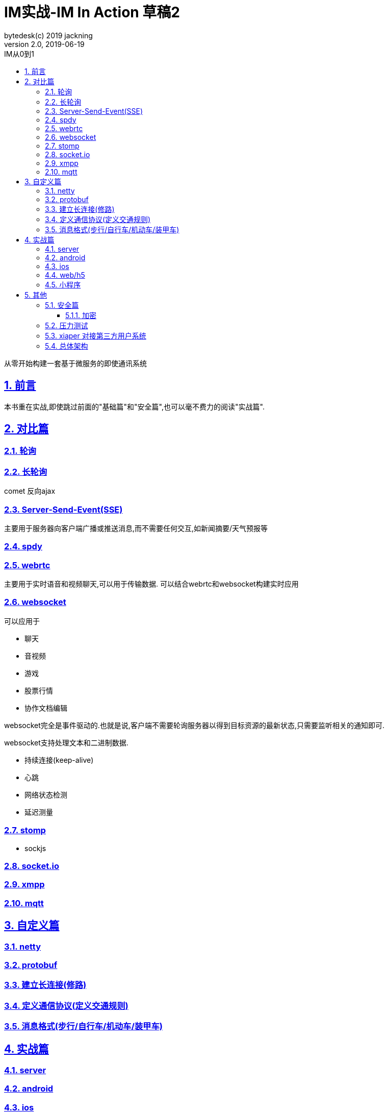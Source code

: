 = IM实战-IM In Action 草稿2
bytedesk(c) 2019 jackning
Version 2.0, 2019-06-19
:doctype: book
:icons: font
:source-highlighter: highlightjs
:sectnums:
:toc: left
:toclevels: 4
:toc-title: IM从0到1
:experimental:
:description: 打造企业级即时通讯系统
:keywords: 微服务 SpringBoot SpringCloud
:imagesdir: ./img
:sectlinks:

从零开始构建一套基于微服务的即使通讯系统

== 前言

本书重在实战,即使跳过前面的"基础篇"和"安全篇",也可以毫不费力的阅读"实战篇".

== 对比篇

=== 轮询

=== 长轮询

comet
反向ajax

=== Server-Send-Event(SSE)

主要用于服务器向客户端广播或推送消息,而不需要任何交互,如新闻摘要/天气预报等

=== spdy

=== webrtc

主要用于实时语音和视频聊天,可以用于传输数据.
可以结合webrtc和websocket构建实时应用

=== websocket

可以应用于

- 聊天
- 音视频
- 游戏
- 股票行情
- 协作文档编辑

websocket完全是事件驱动的.也就是说,客户端不需要轮询服务器以得到目标资源的最新状态,只需要监听相关的通知即可.

websocket支持处理文本和二进制数据.


- 持续连接(keep-alive)
- 心跳
- 网络状态检测
- 延迟测量


=== stomp

- sockjs

=== socket.io

=== xmpp

=== mqtt


== 自定义篇

=== netty

=== protobuf

=== 建立长连接(修路)

=== 定义通信协议(定义交通规则)

=== 消息格式(步行/自行车/机动车/装甲车)


== 实战篇

=== server

=== android

=== ios

=== web/h5

=== 小程序


== 其他

=== 安全篇

- https/ssl

- 数据格式

* 文本传输
* 二进制
* protobuf

==== 加密

* 传输加密
* 存储加密
* 端到端加密

=== 压力测试

=== xiaper 对接第三方用户系统

=== 总体架构











